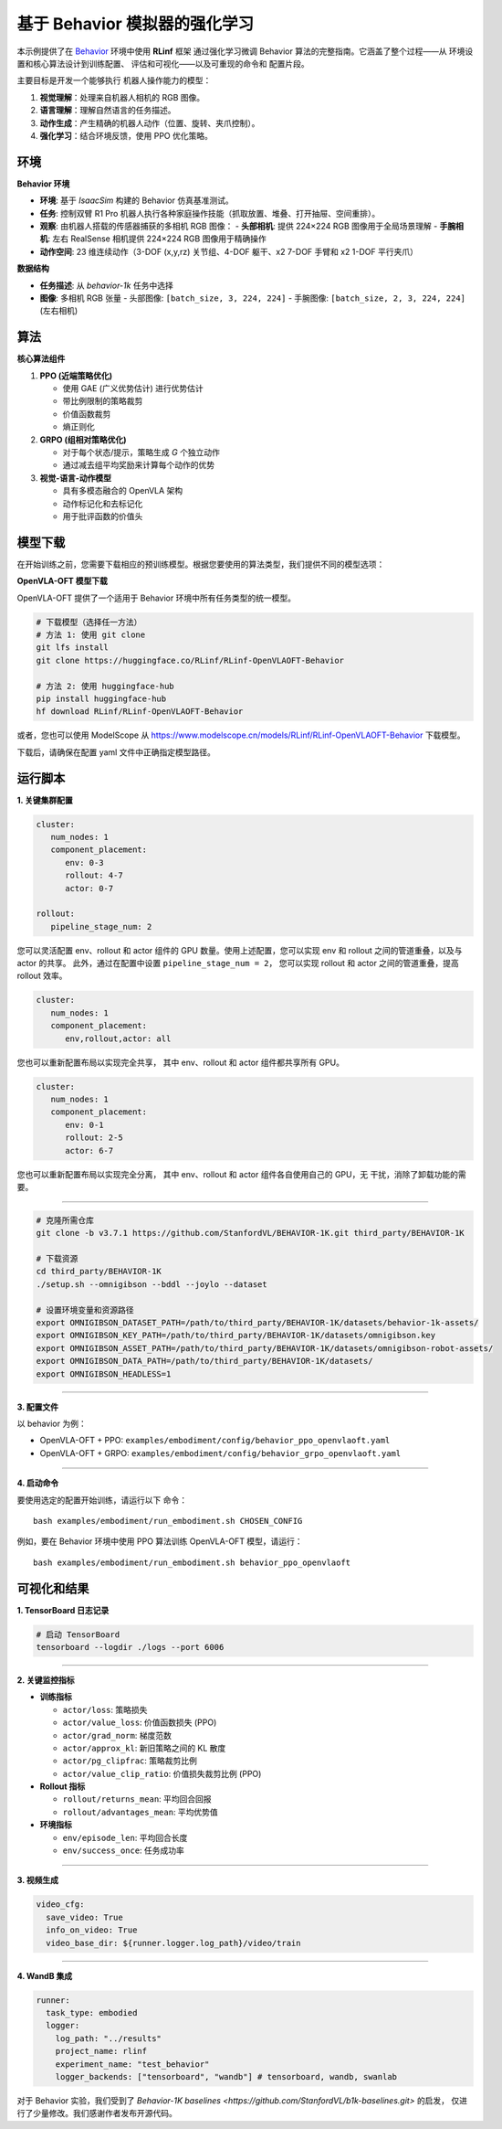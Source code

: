 基于 Behavior 模拟器的强化学习
==============================

本示例提供了在 `Behavior <https://behavior.stanford.edu/index.html>`_ 环境中使用 **RLinf** 框架
通过强化学习微调 Behavior 算法的完整指南。它涵盖了整个过程——从
环境设置和核心算法设计到训练配置、
评估和可视化——以及可重现的命令和
配置片段。

主要目标是开发一个能够执行
机器人操作能力的模型：

1. **视觉理解**\ ：处理来自机器人相机的 RGB 图像。
2. **语言理解**\ ：理解自然语言的任务描述。
3. **动作生成**\ ：产生精确的机器人动作（位置、旋转、夹爪控制）。
4. **强化学习**\ ：结合环境反馈，使用 PPO 优化策略。


环境
-----------

**Behavior 环境**

- **环境**: 基于 *IsaacSim* 构建的 Behavior 仿真基准测试。
- **任务**: 控制双臂 R1 Pro 机器人执行各种家庭操作技能（抓取放置、堆叠、打开抽屉、空间重排）。
- **观察**: 由机器人搭载的传感器捕获的多相机 RGB 图像：
  - **头部相机**: 提供 224×224 RGB 图像用于全局场景理解
  - **手腕相机**: 左右 RealSense 相机提供 224×224 RGB 图像用于精确操作
- **动作空间**: 23 维连续动作（3-DOF (x,y,rz) 关节组、4-DOF 躯干、x2 7-DOF 手臂和 x2 1-DOF 平行夹爪）

**数据结构**

- **任务描述**: 从 `behavior-1k` 任务中选择
- **图像**: 多相机 RGB 张量
  - 头部图像: ``[batch_size, 3, 224, 224]``
  - 手腕图像: ``[batch_size, 2, 3, 224, 224]`` (左右相机)


算法
---------

**核心算法组件**

1. **PPO (近端策略优化)**

   - 使用 GAE (广义优势估计) 进行优势估计

   - 带比例限制的策略裁剪

   - 价值函数裁剪

   - 熵正则化

2. **GRPO (组相对策略优化)**

   - 对于每个状态/提示，策略生成 *G* 个独立动作

   - 通过减去组平均奖励来计算每个动作的优势

3. **视觉-语言-动作模型**

   - 具有多模态融合的 OpenVLA 架构

   - 动作标记化和去标记化

   - 用于批评函数的价值头

模型下载
---------------

在开始训练之前，您需要下载相应的预训练模型。根据您要使用的算法类型，我们提供不同的模型选项：

**OpenVLA-OFT 模型下载**

OpenVLA-OFT 提供了一个适用于 Behavior 环境中所有任务类型的统一模型。

.. code:: bash

   # 下载模型（选择任一方法）
   # 方法 1: 使用 git clone
   git lfs install
   git clone https://huggingface.co/RLinf/RLinf-OpenVLAOFT-Behavior

   # 方法 2: 使用 huggingface-hub
   pip install huggingface-hub
   hf download RLinf/RLinf-OpenVLAOFT-Behavior

或者，您也可以使用 ModelScope 从 https://www.modelscope.cn/models/RLinf/RLinf-OpenVLAOFT-Behavior 下载模型。

下载后，请确保在配置 yaml 文件中正确指定模型路径。

运行脚本
---------------

**1. 关键集群配置**

.. code:: yaml

   cluster:
      num_nodes: 1
      component_placement:
         env: 0-3
         rollout: 4-7
         actor: 0-7

   rollout:
      pipeline_stage_num: 2

您可以灵活配置 env、rollout 和 actor 组件的 GPU 数量。使用上述配置，您可以实现
env 和 rollout 之间的管道重叠，以及与 actor 的共享。
此外，通过在配置中设置 ``pipeline_stage_num = 2``，
您可以实现 rollout 和 actor 之间的管道重叠，提高 rollout 效率。

.. code:: yaml

   cluster:
      num_nodes: 1
      component_placement:
         env,rollout,actor: all

您也可以重新配置布局以实现完全共享，
其中 env、rollout 和 actor 组件都共享所有 GPU。

.. code:: yaml

   cluster:
      num_nodes: 1
      component_placement:
         env: 0-1
         rollout: 2-5
         actor: 6-7

您也可以重新配置布局以实现完全分离，
其中 env、rollout 和 actor 组件各自使用自己的 GPU，无
干扰，消除了卸载功能的需要。

--------------

.. code:: bash

   # 克隆所需仓库
   git clone -b v3.7.1 https://github.com/StanfordVL/BEHAVIOR-1K.git third_party/BEHAVIOR-1K

   # 下载资源
   cd third_party/BEHAVIOR-1K
   ./setup.sh --omnigibson --bddl --joylo --dataset

   # 设置环境变量和资源路径
   export OMNIGIBSON_DATASET_PATH=/path/to/third_party/BEHAVIOR-1K/datasets/behavior-1k-assets/
   export OMNIGIBSON_KEY_PATH=/path/to/third_party/BEHAVIOR-1K/datasets/omnigibson.key
   export OMNIGIBSON_ASSET_PATH=/path/to/third_party/BEHAVIOR-1K/datasets/omnigibson-robot-assets/
   export OMNIGIBSON_DATA_PATH=/path/to/third_party/BEHAVIOR-1K/datasets/
   export OMNIGIBSON_HEADLESS=1

--------------

**3. 配置文件**

以 behavior 为例：

- OpenVLA-OFT + PPO:
  ``examples/embodiment/config/behavior_ppo_openvlaoft.yaml``
- OpenVLA-OFT + GRPO:
  ``examples/embodiment/config/behavior_grpo_openvlaoft.yaml``

--------------

**4. 启动命令**

要使用选定的配置开始训练，请运行以下
命令：

::

   bash examples/embodiment/run_embodiment.sh CHOSEN_CONFIG

例如，要在 Behavior 环境中使用 PPO 算法训练 OpenVLA-OFT 模型，请运行：

::

   bash examples/embodiment/run_embodiment.sh behavior_ppo_openvlaoft


可视化和结果
-------------------------

**1. TensorBoard 日志记录**

.. code:: bash

   # 启动 TensorBoard
   tensorboard --logdir ./logs --port 6006

--------------

**2. 关键监控指标**

-  **训练指标**

   -  ``actor/loss``: 策略损失
   -  ``actor/value_loss``: 价值函数损失 (PPO)
   -  ``actor/grad_norm``: 梯度范数
   -  ``actor/approx_kl``: 新旧策略之间的 KL 散度
   -  ``actor/pg_clipfrac``: 策略裁剪比例
   -  ``actor/value_clip_ratio``: 价值损失裁剪比例 (PPO)

-  **Rollout 指标**

   -  ``rollout/returns_mean``: 平均回合回报
   -  ``rollout/advantages_mean``: 平均优势值

-  **环境指标**

   -  ``env/episode_len``: 平均回合长度
   -  ``env/success_once``: 任务成功率

--------------

**3. 视频生成**

.. code:: yaml

   video_cfg:
     save_video: True
     info_on_video: True
     video_base_dir: ${runner.logger.log_path}/video/train

--------------

**4. WandB 集成**

.. code:: yaml

   runner:
     task_type: embodied
     logger:
       log_path: "../results"
       project_name: rlinf
       experiment_name: "test_behavior"
       logger_backends: ["tensorboard", "wandb"] # tensorboard, wandb, swanlab


对于 Behavior 实验，我们受到了 
`Behavior-1K baselines <https://github.com/StanfordVL/b1k-baselines.git>` 的启发， 
仅进行了少量修改。我们感谢作者发布开源代码。
